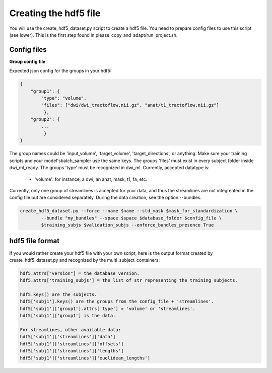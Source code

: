 .. _ref_creating_hdf5:

Creating the hdf5 file
======================

You will use the create_hdf5_dataset.py script to create a hdf5 file. You need to prepare config files to use this script (see lower). This is the first step found in please_copy_and_adapt/run_project.sh.

Config files
************

**Group config file**

Expected json config for the groups in your hdf5:

.. code-block:: bash

    {
        "group1": {
            "type": "volume",
            "files": ["dwi/dwi_tractoflow.nii.gz", "anat/t1_tractoflow.nii.gz"]
             },
        "group2": {
            ...
             }
    }

The group names could be 'input_volume', 'target_volume', 'target_directions', or anything. Make sure your training scripts and your model'sbatch_sampler use the same keys. The groups 'files' must exist in every subject folder inside dwi_ml_ready. The groups 'type' must be recognized in dwi_ml. Currently, accepted datatype is:

    - 'volume': for instance, a dwi, an anat, mask, t1, fa, etc.

Currently, only one group of streamlines is accepted for your data, and thus the streamlines are not integreated in the config file but are considered separately. During the data creation, see the option --bundles.

.. code-block:: bash

    create_hdf5_dataset.py --force --name $name --std_mask $mask_for_standardization \
            --bundle "my_bundles" --space $space $database_folder $config_file \
            $training_subjs $validation_subjs --enforce_bundles_presence True

hdf5 file format
****************

If you would rather create your hdf5 file with your own script, here is the output format created by create_hdf5_dataset.py and recognized by the multi_subject_containers:

.. code-block:: bash

    hdf5.attrs["version"] = the database version.
    hdf5.attrs['training_subjs'] = the list of str representing the training subjects.

    hdf5.keys() are the subjects.
    hdf5['subj1'].keys() are the groups from the config_file + 'streamlines'.
    hdf5['subj1']['group1'].attrs['type'] = 'volume' or 'streamlines'.
    hdf5['subj1']['group1'] is the data.

    For streamlines, other available data:
    hdf5['subj1']['streamlines']['data']
    hdf5['subj1']['streamlines']['offsets']
    hdf5['subj1']['streamlines']['lengths']
    hdf5['subj1']['streamlines']['euclidean_lengths']